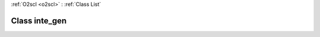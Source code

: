 :ref:`O2scl <o2scl>` : :ref:`Class List`

.. _inte_gen:

Class inte_gen
==============

.. doxygenclass:: o2scl::inte_gen
